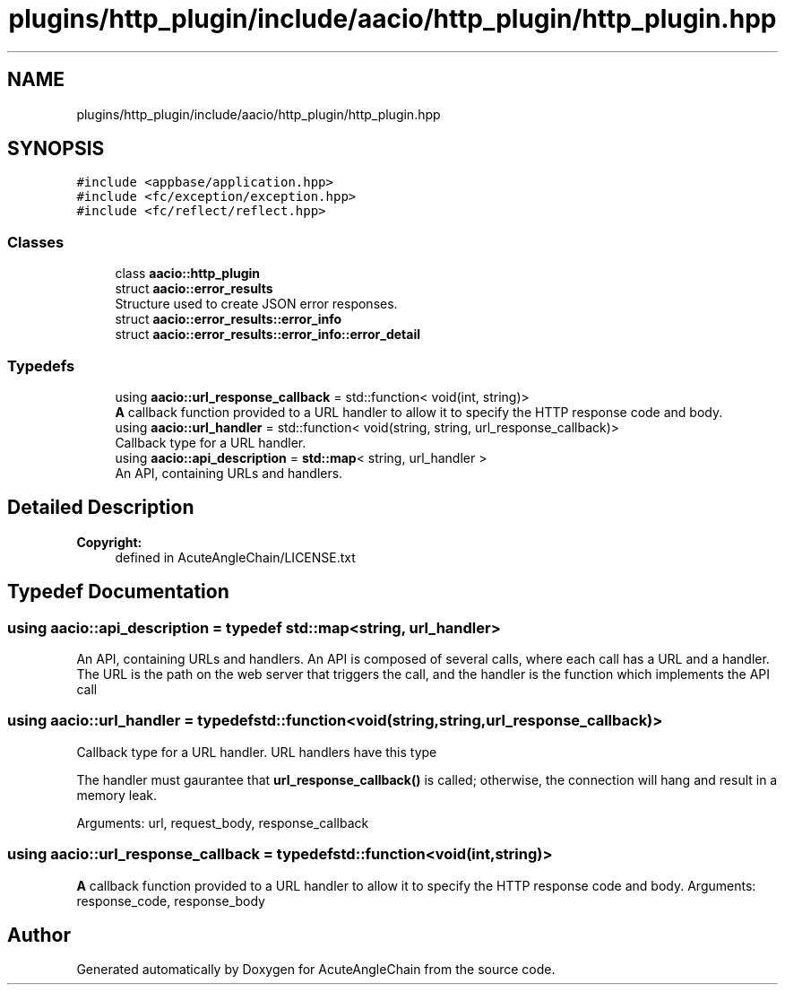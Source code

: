 .TH "plugins/http_plugin/include/aacio/http_plugin/http_plugin.hpp" 3 "Sun Jun 3 2018" "AcuteAngleChain" \" -*- nroff -*-
.ad l
.nh
.SH NAME
plugins/http_plugin/include/aacio/http_plugin/http_plugin.hpp
.SH SYNOPSIS
.br
.PP
\fC#include <appbase/application\&.hpp>\fP
.br
\fC#include <fc/exception/exception\&.hpp>\fP
.br
\fC#include <fc/reflect/reflect\&.hpp>\fP
.br

.SS "Classes"

.in +1c
.ti -1c
.RI "class \fBaacio::http_plugin\fP"
.br
.ti -1c
.RI "struct \fBaacio::error_results\fP"
.br
.RI "Structure used to create JSON error responses\&. "
.ti -1c
.RI "struct \fBaacio::error_results::error_info\fP"
.br
.ti -1c
.RI "struct \fBaacio::error_results::error_info::error_detail\fP"
.br
.in -1c
.SS "Typedefs"

.in +1c
.ti -1c
.RI "using \fBaacio::url_response_callback\fP = std::function< void(int, string)>"
.br
.RI "\fBA\fP callback function provided to a URL handler to allow it to specify the HTTP response code and body\&. "
.ti -1c
.RI "using \fBaacio::url_handler\fP = std::function< void(string, string, url_response_callback)>"
.br
.RI "Callback type for a URL handler\&. "
.ti -1c
.RI "using \fBaacio::api_description\fP = \fBstd::map\fP< string, url_handler >"
.br
.RI "An API, containing URLs and handlers\&. "
.in -1c
.SH "Detailed Description"
.PP 

.PP
\fBCopyright:\fP
.RS 4
defined in AcuteAngleChain/LICENSE\&.txt 
.RE
.PP

.SH "Typedef Documentation"
.PP 
.SS "using \fBaacio::api_description\fP = typedef \fBstd::map\fP<string, url_handler>"

.PP
An API, containing URLs and handlers\&. An API is composed of several calls, where each call has a URL and a handler\&. The URL is the path on the web server that triggers the call, and the handler is the function which implements the API call 
.SS "using \fBaacio::url_handler\fP = typedef std::function<void(string,string,url_response_callback)>"

.PP
Callback type for a URL handler\&. URL handlers have this type
.PP
The handler must gaurantee that \fBurl_response_callback()\fP is called; otherwise, the connection will hang and result in a memory leak\&.
.PP
Arguments: url, request_body, response_callback 
.SS "using \fBaacio::url_response_callback\fP = typedef std::function<void(int,string)>"

.PP
\fBA\fP callback function provided to a URL handler to allow it to specify the HTTP response code and body\&. Arguments: response_code, response_body 
.SH "Author"
.PP 
Generated automatically by Doxygen for AcuteAngleChain from the source code\&.
